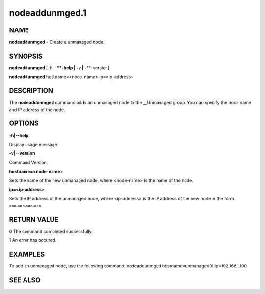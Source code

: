 
###############
nodeaddunmged.1
###############

.. highlight:: perl


****
NAME
****


\ **nodeaddunmged**\  - Create a unmanaged node.


********
SYNOPSIS
********


\ **nodeaddunmged**\  [-h| -**\ **-help | -v | -**\ **-version]

\ **nodeaddunmged**\  hostname=<node-name> ip=<ip-address>


***********
DESCRIPTION
***********


The \ **nodeaddunmged**\  command adds an unmanaged node to the __Unmanaged group. You can specify the node name and IP address of the node.


*******
OPTIONS
*******


\ **-h|-**\ **-help**\ 

Display usage message.

\ **-v|-**\ **-version**\ 

Command Version.

\ **hostname=<node-name**\ >

Sets the name of the new unmanaged node, where <node-name> is the name of the node.

\ **ip=<ip-address**\ >

Sets the IP address of the unmanaged node, where <ip-address> is the IP address of the new node in the form xxx.xxx.xxx.xxx


************
RETURN VALUE
************


0  The command completed successfully.

1  An error has occured.


********
EXAMPLES
********


To add an unmanaged node, use the following command:
nodeaddunmged hostname=unmanaged01 ip=192.168.1.100


********
SEE ALSO
********


